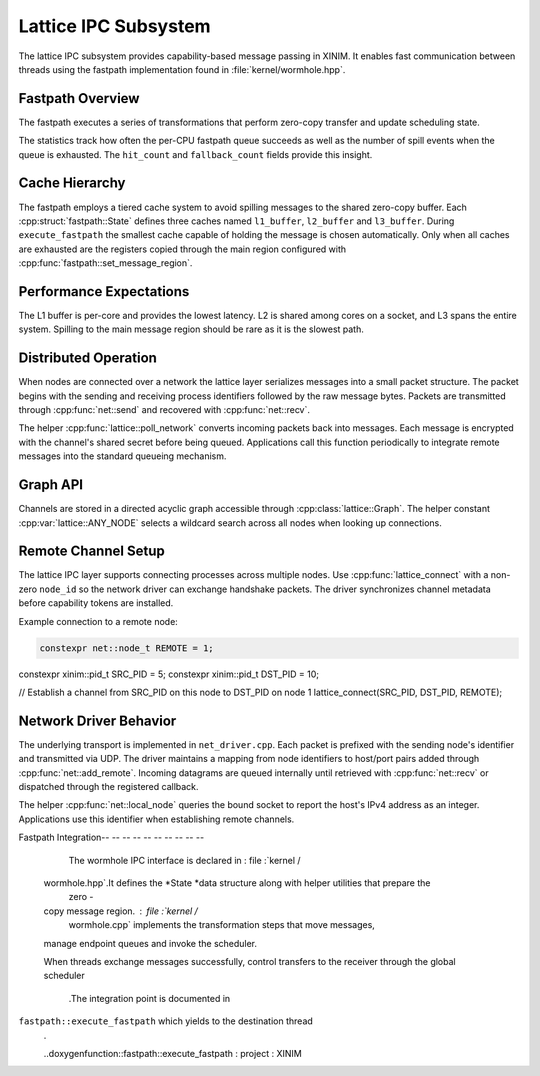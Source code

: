 Lattice IPC Subsystem
=====================

The lattice IPC subsystem provides capability-based message passing in XINIM. It
enables fast communication between threads using the fastpath implementation
found in :file:`kernel/wormhole.hpp`.

Fastpath Overview
-----------------

The fastpath executes a series of transformations that perform zero-copy
transfer and update scheduling state.

.. doxygenfile:: wormhole.hpp
   :project: XINIM

.. doxygenstruct:: fastpath::State
   :project: XINIM

.. doxygenstruct:: fastpath::FastpathStats
   :project: XINIM

The statistics track how often the per-CPU fastpath queue succeeds as
well as the number of spill events when the queue is exhausted.  The
``hit_count`` and ``fallback_count`` fields provide this insight.

.. doxygenfunction:: fastpath::execute_fastpath
   :project: XINIM

Cache Hierarchy
---------------

The fastpath employs a tiered cache system to avoid spilling messages to the
shared zero-copy buffer.  Each :cpp:struct:`fastpath::State` defines three
caches named ``l1_buffer``, ``l2_buffer`` and ``l3_buffer``.  During
``execute_fastpath`` the smallest cache capable of holding the message is chosen
automatically.  Only when all caches are exhausted are the registers copied
through the main region configured with
:cpp:func:`fastpath::set_message_region`.

Performance Expectations
-----------------------

The L1 buffer is per-core and provides the lowest latency. L2 is shared
among cores on a socket, and L3 spans the entire system. Spilling to the
main message region should be rare as it is the slowest path.

Distributed Operation
---------------------

When nodes are connected over a network the lattice layer serializes messages
into a small packet structure.  The packet begins with the sending and
receiving process identifiers followed by the raw message bytes.  Packets are
transmitted through :cpp:func:`net::send` and recovered with
:cpp:func:`net::recv`.

The helper :cpp:func:`lattice::poll_network` converts incoming packets back into
messages.  Each message is encrypted with the channel's shared secret before
being queued.  Applications call this function periodically to integrate remote
messages into the standard queueing mechanism.

Graph API
---------

Channels are stored in a directed acyclic graph accessible through
:cpp:class:`lattice::Graph`. The helper constant
:cpp:var:`lattice::ANY_NODE` selects a wildcard search across all nodes when
looking up connections.

.. doxygenclass:: lattice::Graph
   :project: XINIM
   :members:

.. doxygenvariable:: lattice::ANY_NODE
   :project: XINIM

Remote Channel Setup
--------------------

The lattice IPC layer supports connecting processes across multiple nodes.
Use :cpp:func:`lattice_connect` with a non-zero ``node_id`` so the network
driver can exchange handshake packets. The driver synchronizes channel
metadata before capability tokens are installed.

Example connection to a remote node:

.. code-block:: cpp

   constexpr net::node_t REMOTE = 1;
constexpr xinim::pid_t SRC_PID = 5;
constexpr xinim::pid_t DST_PID = 10;

// Establish a channel from SRC_PID on this node to DST_PID on node 1
lattice_connect(SRC_PID, DST_PID, REMOTE);

Network Driver Behavior
----------------------

The underlying transport is implemented in ``net_driver.cpp``. Each packet is
prefixed with the sending node's identifier and transmitted via UDP. The driver
maintains a mapping from node identifiers to host/port pairs added through
:cpp:func:`net::add_remote`. Incoming datagrams are queued internally until
retrieved with :cpp:func:`net::recv` or dispatched through the registered
callback.

The helper :cpp:func:`net::local_node` queries the bound socket to report the
host's IPv4 address as an integer. Applications use this identifier when
establishing remote channels.

Fastpath Integration-- -- -- -- -- -- -- -- -- --

        The wormhole IPC interface is declared in : file :`kernel /
    wormhole.hpp`.It defines the *State *data structure along with helper utilities that prepare the
        zero -
    copy message region. : file :`kernel /
        wormhole.cpp` implements the transformation steps that move messages,
    manage endpoint queues and invoke the scheduler.

    When threads exchange messages successfully,
    control transfers to the receiver through the global scheduler
        .The integration point is documented in
``fastpath::execute_fastpath`` which yields to the destination thread
        .

        ..doxygenfunction::fastpath::execute_fastpath : project : XINIM
